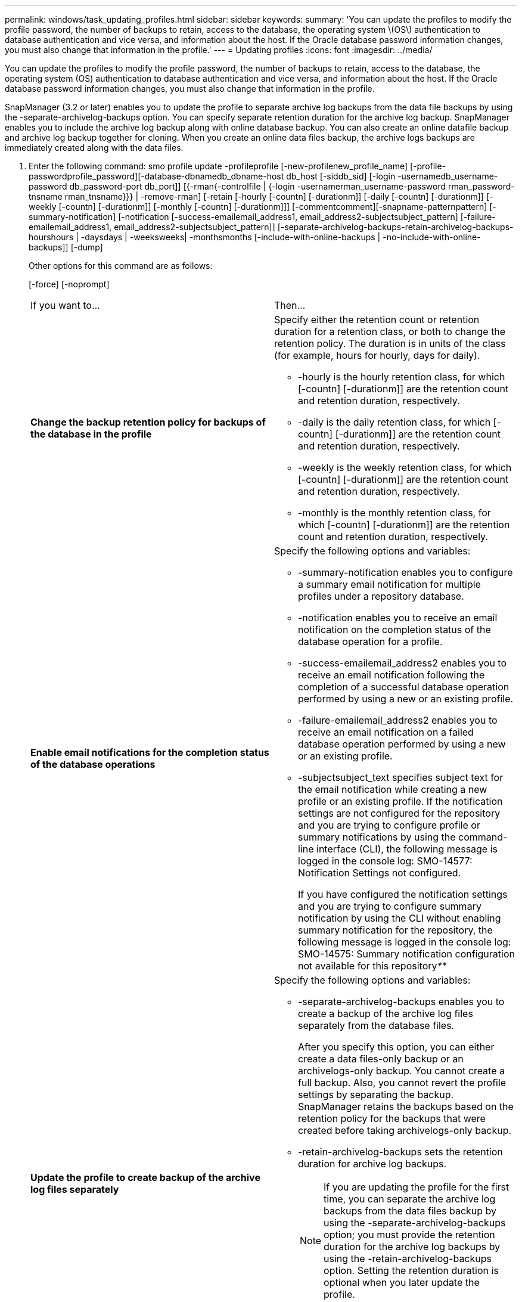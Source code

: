 ---
permalink: windows/task_updating_profiles.html
sidebar: sidebar
keywords: 
summary: 'You can update the profiles to modify the profile password, the number of backups to retain, access to the database, the operating system \(OS\) authentication to database authentication and vice versa, and information about the host. If the Oracle database password information changes, you must also change that information in the profile.'
---
= Updating profiles
:icons: font
:imagesdir: ../media/

[.lead]
You can update the profiles to modify the profile password, the number of backups to retain, access to the database, the operating system (OS) authentication to database authentication and vice versa, and information about the host. If the Oracle database password information changes, you must also change that information in the profile.

SnapManager (3.2 or later) enables you to update the profile to separate archive log backups from the data file backups by using the -separate-archivelog-backups option. You can specify separate retention duration for the archive log backup. SnapManager enables you to include the archive log backup along with online database backup. You can also create an online datafile backup and archive log backup together for cloning. When you create an online data files backup, the archive logs backups are immediately created along with the data files.

. Enter the following command: smo profile update -profileprofile [-new-profilenew_profile_name] [-profile-passwordprofile_password][-database-dbnamedb_dbname-host db_host [-siddb_sid] [-login -usernamedb_username-password db_password-port db_port]] [{-rman{-controlfile | {-login  -usernamerman_username-password  rman_password-tnsname  rman_tnsname}}} | -remove-rman] [-retain [-hourly [-countn] [-durationm]] [-daily [-countn] [-durationm]] [-weekly [-countn] [-durationm]] [-monthly [-countn] [-durationm]]] [-commentcomment][-snapname-patternpattern] [-summary-notification] [-notification [-success-emailemail_address1, email_address2-subjectsubject_pattern] [-failure-emailemail_address1, email_address2-subjectsubject_pattern]] [-separate-archivelog-backups-retain-archivelog-backups-hourshours | -daysdays | -weeksweeks| -monthsmonths [-include-with-online-backups | -no-include-with-online-backups]] [-dump]
+
Other options for this command are as follows:
+
[-force] [-noprompt]
+
[quiet | verbose]
+
|===
| If you want to...| Then...
a|
*Change the backup retention policy for backups of the database in the profile*
a|
Specify either the retention count or retention duration for a retention class, or both to change the retention policy. The duration is in units of the class (for example, hours for hourly, days for daily).

 ** -hourly is the hourly retention class, for which [-countn] [-durationm]] are the retention count and retention duration, respectively.
 ** -daily is the daily retention class, for which [-countn] [-durationm]] are the retention count and retention duration, respectively.
 ** -weekly is the weekly retention class, for which [-countn] [-durationm]] are the retention count and retention duration, respectively.
 ** -monthly is the monthly retention class, for which [-countn] [-durationm]] are the retention count and retention duration, respectively.

a|
*Enable email notifications for the completion status of the database operations*
a|
Specify the following options and variables:

 ** -summary-notification enables you to configure a summary email notification for multiple profiles under a repository database.
 ** -notification enables you to receive an email notification on the completion status of the database operation for a profile.
 ** -success-emailemail_address2 enables you to receive an email notification following the completion of a successful database operation performed by using a new or an existing profile.
 ** -failure-emailemail_address2 enables you to receive an email notification on a failed database operation performed by using a new or an existing profile.
 ** -subjectsubject_text specifies subject text for the email notification while creating a new profile or an existing profile.
If the notification settings are not configured for the repository and you are trying to configure profile or summary notifications by using the command-line interface (CLI), the following message is logged in the console log: SMO-14577: Notification Settings not configured.

+
If you have configured the notification settings and you are trying to configure summary notification by using the CLI without enabling summary notification for the repository, the following message is logged in the console log: SMO-14575: Summary notification configuration not available for this repository__**__
a|
*Update the profile to create backup of the archive log files separately*
a|
Specify the following options and variables:

 ** -separate-archivelog-backups enables you to create a backup of the archive log files separately from the database files.
+
After you specify this option, you can either create a data files-only backup or an archivelogs-only backup. You cannot create a full backup. Also, you cannot revert the profile settings by separating the backup. SnapManager retains the backups based on the retention policy for the backups that were created before taking archivelogs-only backup.

 ** -retain-archivelog-backups sets the retention duration for archive log backups.
+
NOTE: If you are updating the profile for the first time, you can separate the archive log backups from the data files backup by using the -separate-archivelog-backups option; you must provide the retention duration for the archive log backups by using the -retain-archivelog-backups option. Setting the retention duration is optional when you later update the profile.

 ** -include-with-online-backups specifies that the archive log backup is included along with the database backup.
 ** -no-include-with-online-backups specifies the archive log file backup is not included along with the database backup.

a|
*Change the host name of the target database*
a|
Specify -hostnew_db_host to change the host name of the profile.
a|
*Collect the dump files after the profile update operation*
a|
Specify the -dump option.
|===

. To view the updated profile, enter the following command: smo profile show

*Related information*

xref:concept_how_to_collect_dump_files.adoc[How to collect dump files]
